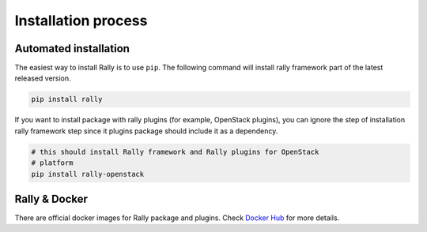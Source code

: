 ..
      Licensed under the Apache License, Version 2.0 (the "License"); you may
      not use this file except in compliance with the License. You may obtain
      a copy of the License at

          http://www.apache.org/licenses/LICENSE-2.0

      Unless required by applicable law or agreed to in writing, software
      distributed under the License is distributed on an "AS IS" BASIS, WITHOUT
      WARRANTIES OR CONDITIONS OF ANY KIND, either express or implied. See the
      License for the specific language governing permissions and limitations
      under the License.

.. _install:

Installation process
====================

Automated installation
----------------------

The easiest way to install Rally is to use ``pip``. The following command will
install rally framework part of the latest released version.

.. code-block:: bash

    pip install rally

If you want to install package with rally plugins (for example, OpenStack
plugins), you can ignore the step of installation rally framework step since
it plugins package should include it as a dependency.

.. code-block:: bash

    # this should install Rally framework and Rally plugins for OpenStack
    # platform
    pip install rally-openstack

Rally & Docker
--------------

There are official docker images for Rally package and plugins. Check
`Docker Hub <https://hub.docker.com/r/xrally/>`_ for more details.
